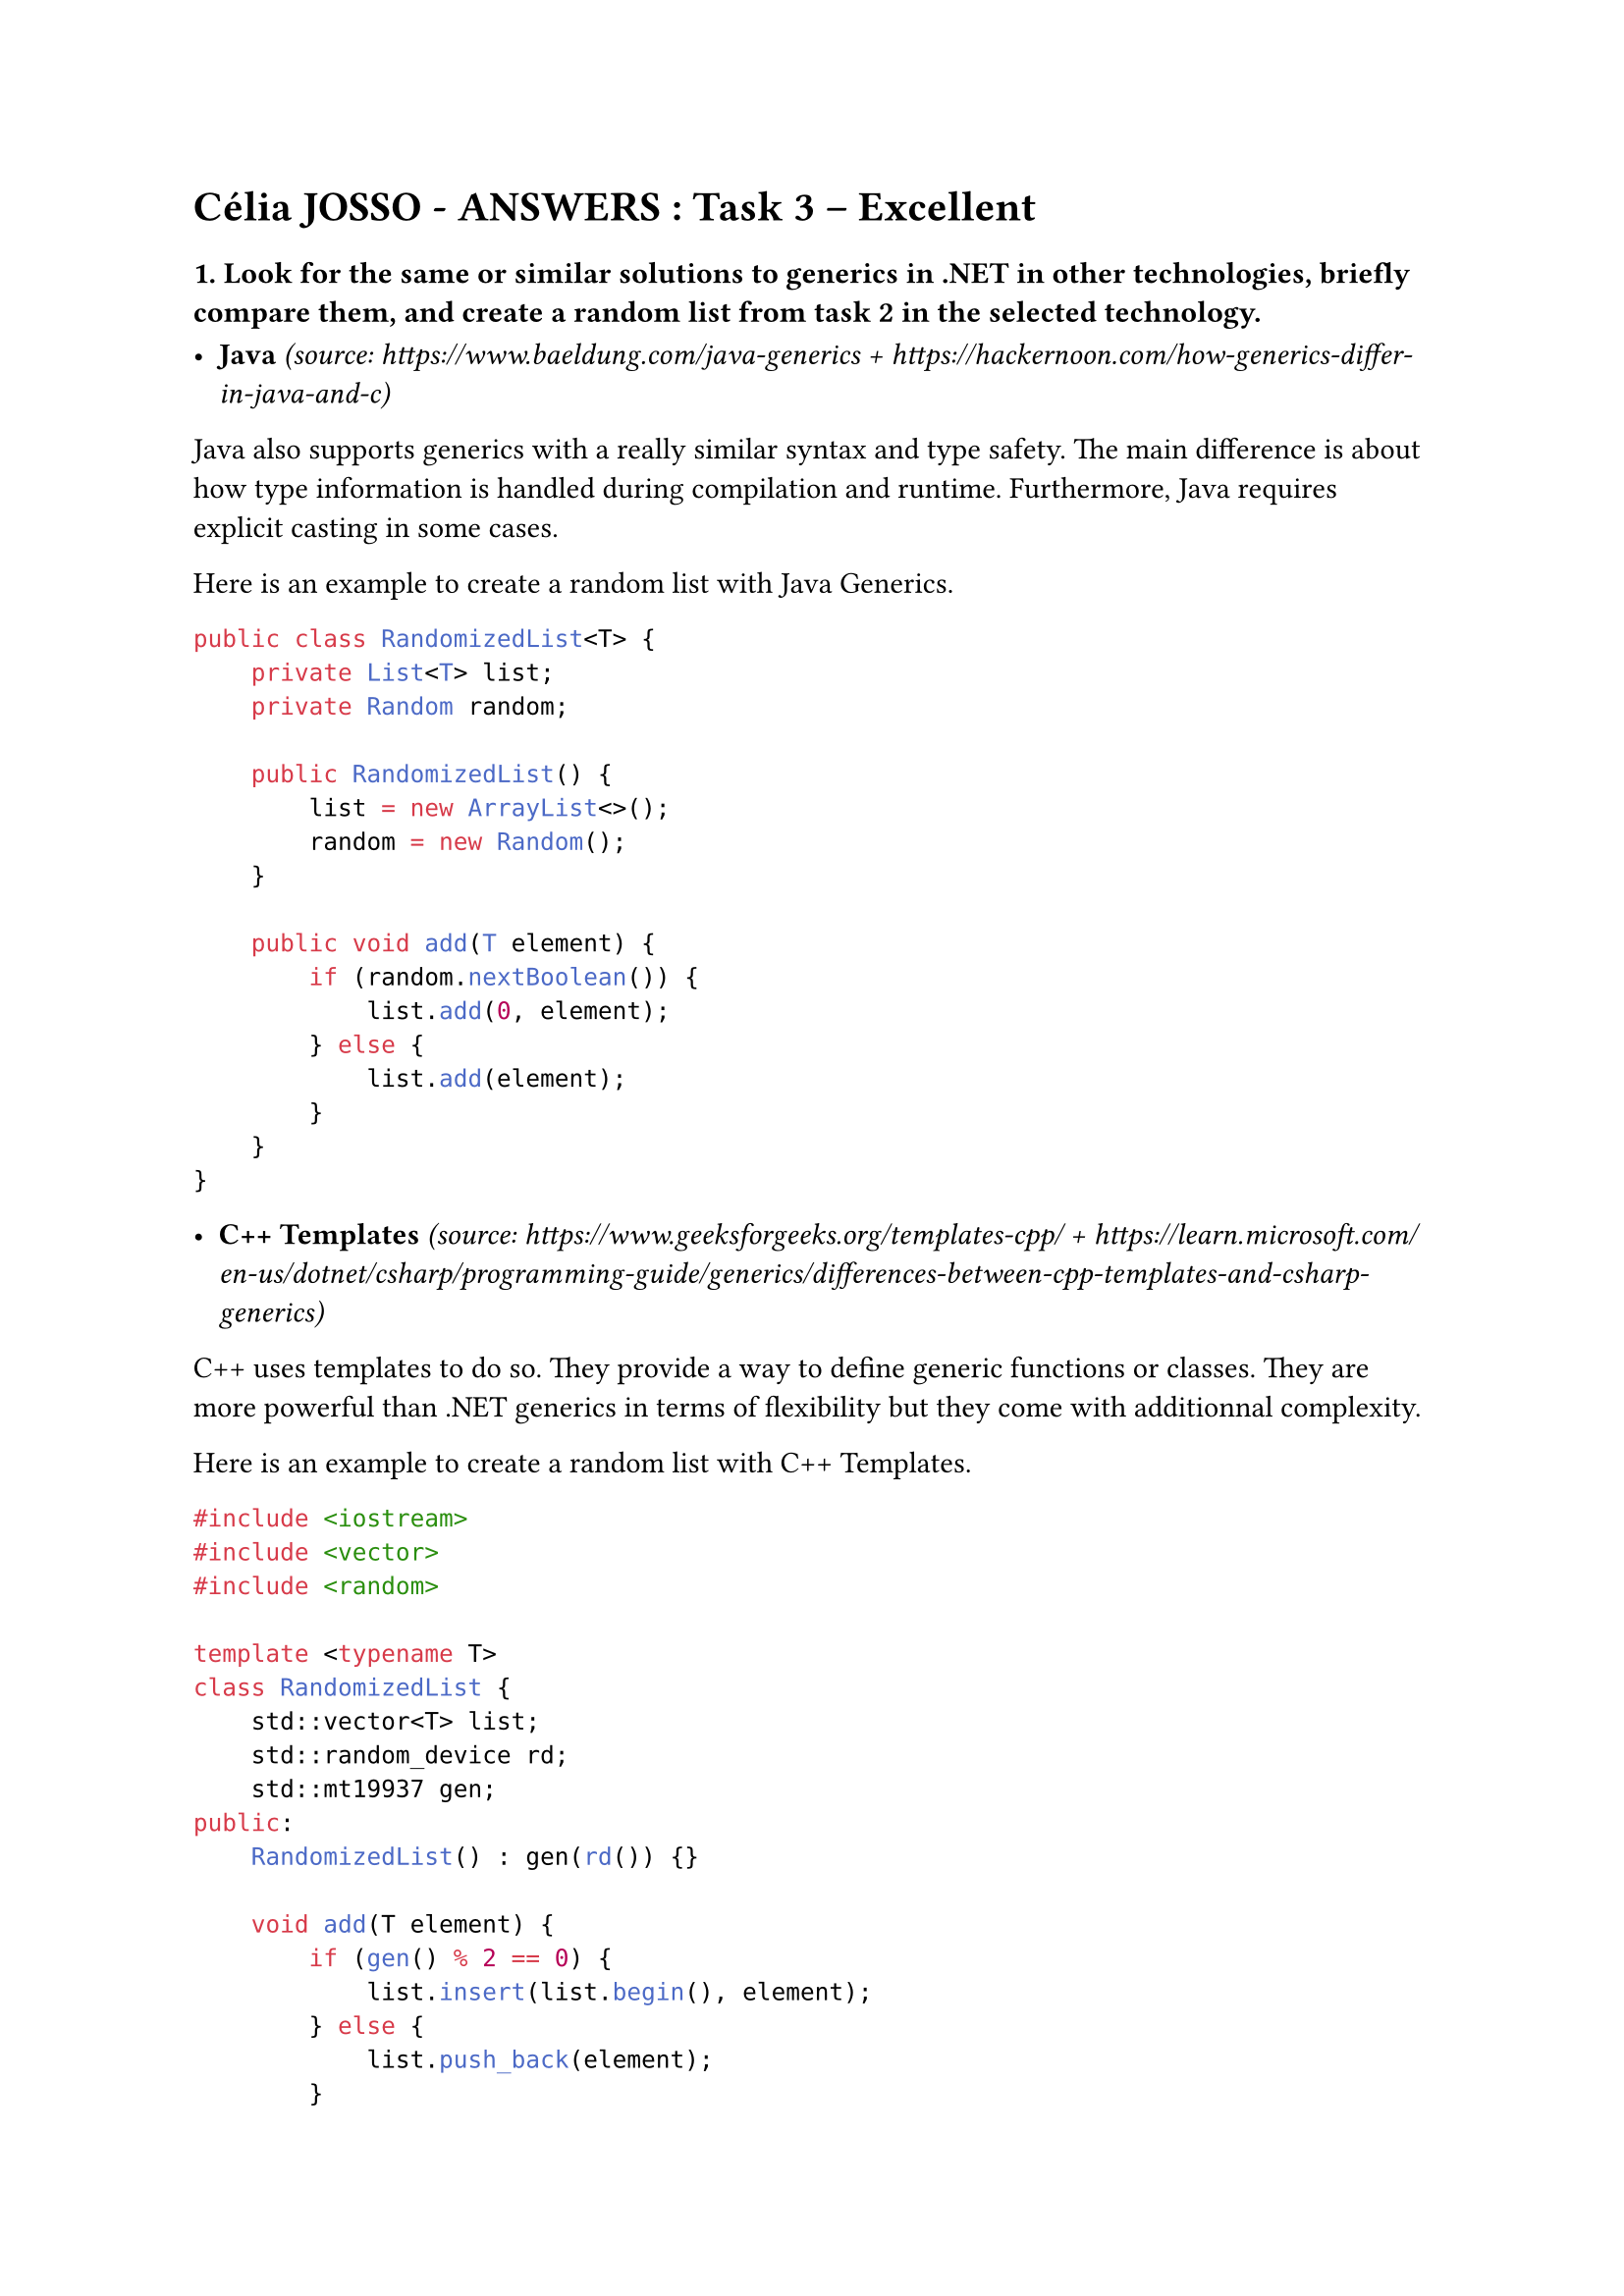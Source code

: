 = Célia JOSSO - ANSWERS : Task 3 – Excellent

=== 1. Look for the same or similar solutions to generics in .NET in other technologies, briefly compare them, and create a random list from task 2 in the selected technology.

- *Java* _(source: https://www.baeldung.com/java-generics + https://hackernoon.com/how-generics-differ-in-java-and-c)_

Java also supports generics with a really similar syntax and type safety. The main difference is about how type information is handled during compilation and runtime. Furthermore, Java requires explicit casting in some cases.

Here is an example to create a random list with Java Generics.

```Java
public class RandomizedList<T> {
    private List<T> list;
    private Random random;
    
    public RandomizedList() {
        list = new ArrayList<>();
        random = new Random();
    }
    
    public void add(T element) {
        if (random.nextBoolean()) {
            list.add(0, element);
        } else {
            list.add(element);
        }
    }
}
```

- *C++ Templates* _(source: https://www.geeksforgeeks.org/templates-cpp/ + https://learn.microsoft.com/en-us/dotnet/csharp/programming-guide/generics/differences-between-cpp-templates-and-csharp-generics)_

C++ uses templates to do so. They provide a way to define generic functions or classes. They are more powerful than .NET generics in terms of flexibility but they come with additionnal complexity.

Here is an example to create a random list with C++ Templates.

```cpp
#include <iostream>
#include <vector>
#include <random>

template <typename T>
class RandomizedList {
    std::vector<T> list;
    std::random_device rd;
    std::mt19937 gen;
public:
    RandomizedList() : gen(rd()) {}
    
    void add(T element) {
        if (gen() % 2 == 0) {
            list.insert(list.begin(), element); 
        } else {
            list.push_back(element);
        }
    }
};

```

=== 2. Do you know about any other query language similar to LINQ? Propose a solution with at least one of the queries from Task 1 in the language.

I know SQL as a query language similar to LINQ.

We can take the LINQ query for retrieving the highest `n` prices from the list of `GoldPrice` objects as an example to write a query in SQL.

```SQL
SELECT * 
FROM GoldPrices 
ORDER BY Price DESC
LIMIT n;
```